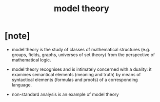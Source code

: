 #+title: model theory

* [note]

  - model theory is the study of classes of mathematical structures
    (e.g. groups, fields, graphs, universes of set theory)
    from the perspective of mathematical logic.

  - model theory recognises
    and is intimately concerned with a duality:
    it examines semantical elements (meaning and truth)
    by means of syntactical elements (formulas and proofs)
    of a corresponding language.

  - non-standard analysis is an example of model theory
